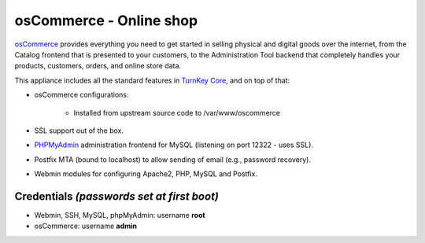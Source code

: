 osCommerce - Online shop
========================

`osCommerce`_ provides everything you need to get started in selling
physical and digital goods over the internet, from the Catalog frontend
that is presented to your customers, to the Administration Tool backend
that completely handles your products, customers, orders, and online
store data.

This appliance includes all the standard features in `TurnKey Core`_,
and on top of that:

- osCommerce configurations:
   
   - Installed from upstream source code to /var/www/oscommerce

- SSL support out of the box.
- `PHPMyAdmin`_ administration frontend for MySQL (listening on port
  12322 - uses SSL).
- Postfix MTA (bound to localhost) to allow sending of email (e.g.,
  password recovery).
- Webmin modules for configuring Apache2, PHP, MySQL and Postfix.

Credentials *(passwords set at first boot)*
-------------------------------------------

-  Webmin, SSH, MySQL, phpMyAdmin: username **root**
-  osCommerce: username **admin**


.. _osCommerce: http://www.oscommerce.com/
.. _TurnKey Core: http://www.turnkeylinux.org/core
.. _PHPMyAdmin: http://www.phpmyadmin.net
